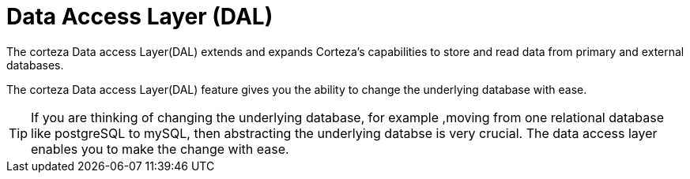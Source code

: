 = Data Access Layer (DAL)

The corteza Data access Layer(DAL) extends and expands  Corteza’s capabilities to store and read data from primary and external databases.

The corteza Data access Layer(DAL) feature gives you the ability to change the underlying database with ease.

[TIP]
If you are thinking of changing the underlying database, for example ,moving from one relational database like postgreSQL to mySQL, then abstracting the underlying databse is very crucial. The data access layer enables you to make the change with ease.

